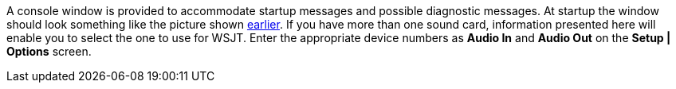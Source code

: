 A console window is provided to accommodate startup messages and
possible diagnostic messages.  At startup the window should look
something like the picture shown <<FigConsole,earlier>>.  If you have
more than one sound card, information presented here will enable you
to select the one to use for WSJT.  Enter the appropriate device
numbers as *Audio In* and *Audio Out* on the *Setup | Options* screen.
